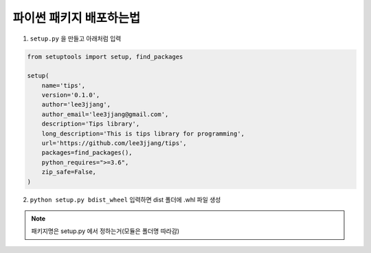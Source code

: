 파이썬 패키지 배포하는법
=========================

1. ``setup.py`` 을 만들고 아래처럼 입력

.. code-block:: python

    from setuptools import setup, find_packages

    setup(
        name='tips',
        version='0.1.0',
        author='lee3jjang',
        author_email='lee3jjang@gmail.com',
        description='Tips library',
        long_description='This is tips library for programming',
        url='https://github.com/lee3jjang/tips',
        packages=find_packages(),
        python_requires=">=3.6",
        zip_safe=False,
    )

2. ``python setup.py bdist_wheel`` 입력하면 dist 폴더에 .whl 파일 생성

.. note::

    패키지명은 setup.py 에서 정하는거(모듈은 폴더명 따라감)
    
